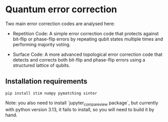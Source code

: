 * Quantum error correction

Two main error correction codes are analysed here:

- Repetition Code: A simple error correction code that protects against bit-flip or phase-flip errors by repeating qubit states multiple times and performing majority voting.

- Surface Code: A more advanced topological error correction code that detects and corrects both bit-flip and phase-flip errors using a structured lattice of qubits.

** Installation requirements
#+begin_src
pip install stim numpy pymatching sinter
#+end_src

Note: you also need to install `jupyter_compare_view package`, but currently with python version 3.13, it fails to install, so you will need to build it by hand.
